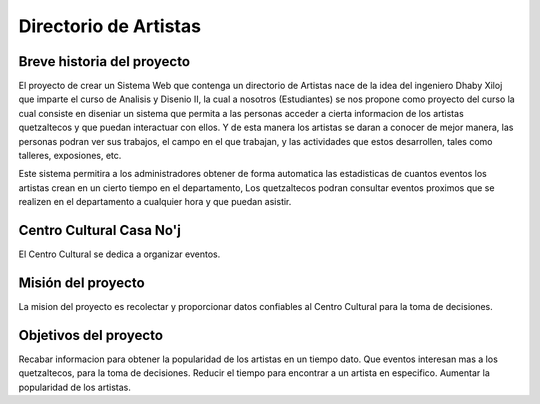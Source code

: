 Directorio de Artistas
====================

Breve historia del proyecto
---------------------------

El proyecto de crear un Sistema Web que contenga un directorio de Artistas
nace de la idea del ingeniero Dhaby Xiloj que imparte el curso de Analisis 
y Disenio II, la cual a nosotros (Estudiantes) se nos propone como proyecto del
curso la cual consiste en diseniar un sistema que permita a las personas 
acceder a cierta informacion de los artistas quetzaltecos y que puedan interactuar
con ellos. Y de esta manera los artistas se daran a conocer de mejor manera,
las personas podran ver sus trabajos, el campo en el que trabajan, y las actividades
que estos desarrollen, tales como talleres, exposiones, etc.

Este sistema permitira a los administradores obtener de forma automatica las
estadisticas de cuantos eventos los artistas crean en un cierto tiempo en el 
departamento, Los quetzaltecos podran consultar eventos proximos que se realizen
en el departamento a cualquier hora y que puedan asistir.

Centro Cultural Casa No'j
-------------------------

El Centro Cultural se dedica a organizar eventos.


Misión del proyecto
-------------------

La mision del proyecto es recolectar y proporcionar datos confiables al Centro 
Cultural para la toma de decisiones.


Objetivos del proyecto
----------------------

Recabar informacion para obtener la popularidad de los artistas en un tiempo dato.
Que eventos interesan mas a los quetzaltecos, para la toma de decisiones.
Reducir el tiempo para encontrar a un artista en especifico.
Aumentar la popularidad de los artistas.
